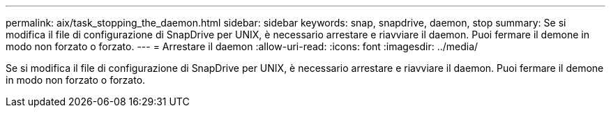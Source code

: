 ---
permalink: aix/task_stopping_the_daemon.html 
sidebar: sidebar 
keywords: snap, snapdrive, daemon, stop 
summary: Se si modifica il file di configurazione di SnapDrive per UNIX, è necessario arrestare e riavviare il daemon. Puoi fermare il demone in modo non forzato o forzato. 
---
= Arrestare il daemon
:allow-uri-read: 
:icons: font
:imagesdir: ../media/


[role="lead"]
Se si modifica il file di configurazione di SnapDrive per UNIX, è necessario arrestare e riavviare il daemon. Puoi fermare il demone in modo non forzato o forzato.
